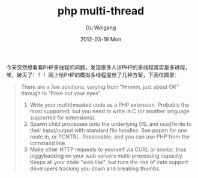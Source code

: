 #+TITLE: php multi-thread
#+AUTHOR: Gu Weigang
#+EMAIL: guweigang@outlook.com
#+DATE: 2012-03-19 Mon
#+URI: /blog/2012/03/19/php-multi-thread/
#+KEYWORDS: php, multi-thread
#+TAGS: multi-thread, php
#+LANGUAGE: zh_CN
#+OPTIONS: H:3 num:nil toc:nil \n:nil ::t |:t ^:nil -:nil f:t *:t <:t
#+DESCRIPTION: 

今天突然想看看PHP多线程的问题，发现很多人讲PHP的多线程其实是多进程，唉，破灭了！！！网上给PHP的模拟多线程提出了几种方案，下面仅摘录：

#+BEGIN_QUOTE
  
There are a few solutions, varying from "Hmmm, just about OK" through to "Poke out your eyes".

 1. Write your multithreaded code as a PHP extension. Probably the most supported, but you need to write in C (or another language supported for extensions).
 2. Spawn child processes onto the underlying OS, and read/write to their input/output with standard file handles. See popen for one route in, or PCNTRL. Reasonable, and you can use PHP from the command line.
 3. Make other HTTP requests to yourself via CURL or similar, thus piggybacking on your web servers multi-processing capacity. Keeps all your code "web like", but runs the risk of irate support developers tracking you down and breaking thumbs.


#+END_QUOTE







